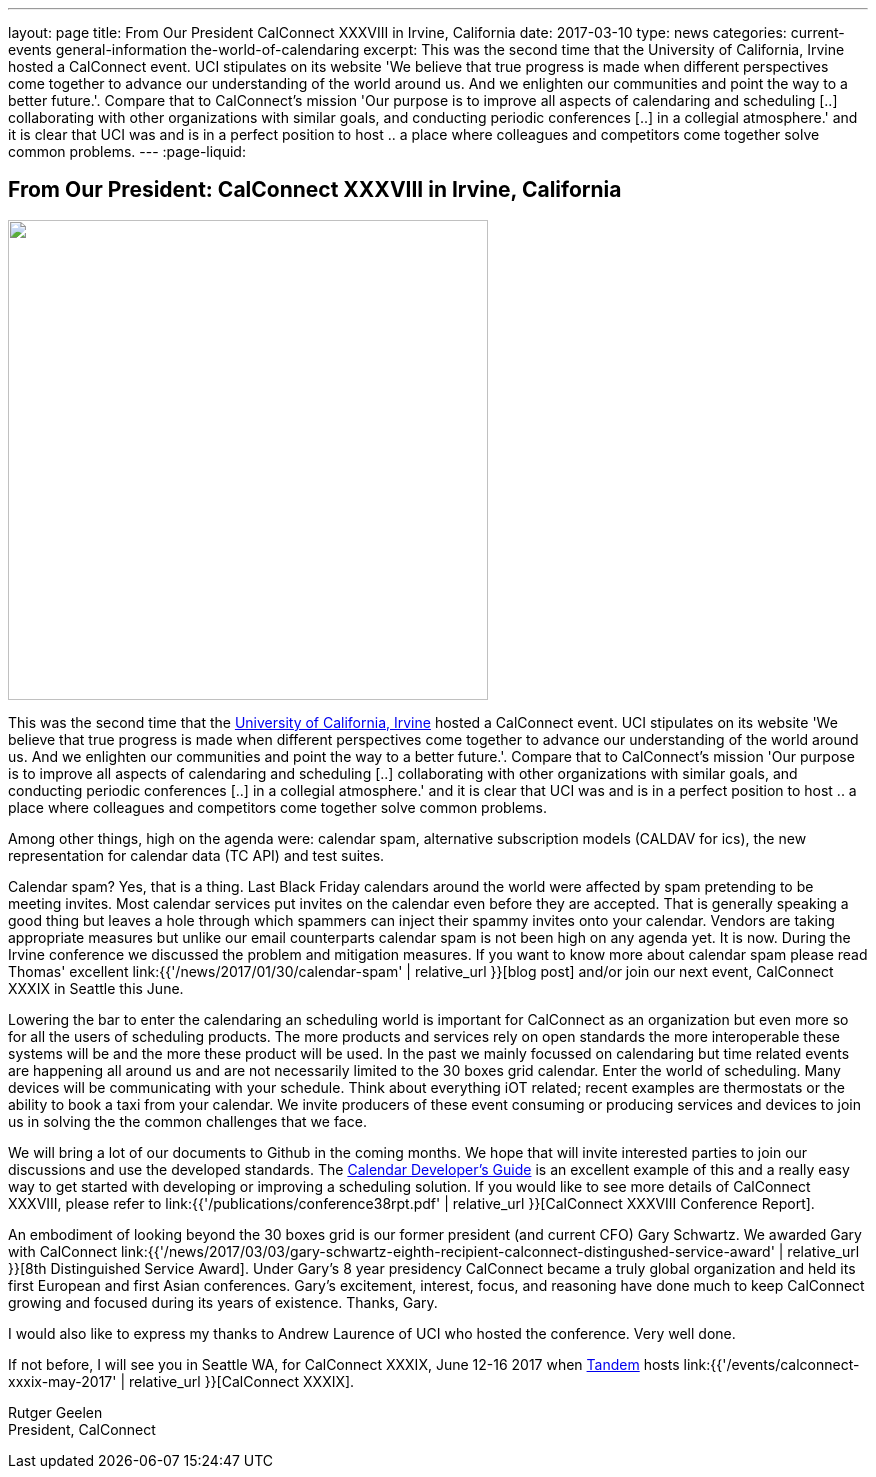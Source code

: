 ---
layout: page
title: From Our President CalConnect XXXVIII in Irvine, California
date: 2017-03-10
type: news
categories: current-events general-information the-world-of-calendaring
excerpt: This was the second time that the University of California, Irvine hosted a CalConnect event. UCI stipulates on its website 'We believe that true progress is made when different perspectives come together to advance our understanding of the world around us. And we enlighten our communities and point the way to a better future.'. Compare that to CalConnect's mission 'Our purpose is to improve all aspects of calendaring and scheduling [..] collaborating with other organizations with similar goals, and conducting periodic conferences [..] in a collegial atmosphere.' and it is clear that UCI was and is in a perfect position to host .. a place where colleagues and competitors come together solve common problems.
---
:page-liquid:

== From Our President:  CalConnect XXXVIII in Irvine, California

image::link:{{'/assets/images/UCI%20Anteater.jpg' | relative_url}}["",480,480]

This was the second time that the https://uci.edu/[University of California, Irvine] hosted a CalConnect event. UCI stipulates on its website 'We believe that true progress is made when different perspectives come together to advance our understanding of the world around us. And we enlighten our communities and point the way to a better future.'. Compare that to CalConnect's mission 'Our purpose is to improve all aspects of calendaring and scheduling [..] collaborating with other organizations with similar goals, and conducting periodic conferences [..] in a collegial atmosphere.' and it is clear that UCI was and is in a perfect position to host .. a place where colleagues and competitors come together solve common problems.

Among other things, high on the agenda were: calendar spam, alternative subscription models (CALDAV for ics), the new representation for calendar data (TC API) and test suites.

Calendar spam? Yes, that is a thing. Last Black Friday calendars around the world were affected by spam pretending to be meeting invites. Most calendar services put invites on the calendar even before they are accepted. That is generally speaking a good thing but leaves a hole through which spammers can inject their spammy invites onto your calendar. Vendors are taking appropriate measures but unlike our email counterparts calendar spam is not been high on any agenda yet. It is now. During the Irvine conference we discussed the problem and mitigation measures. If you want to know more about calendar spam please read Thomas' excellent link:{{'/news/2017/01/30/calendar-spam' | relative_url }}[blog post] and/or join our next event, CalConnect XXXIX in Seattle this June.

Lowering the bar to enter the calendaring an scheduling world is important for CalConnect as an organization but even more so for all the users of scheduling products. The more products and services rely on open standards the more interoperable these systems will be and the more these product will be used. In the past we mainly focussed on calendaring but time related events are happening all around us and are not necessarily limited to the 30 boxes grid calendar. Enter the world of scheduling. Many devices will be communicating with your schedule. Think about everything iOT related; recent examples are thermostats or the ability to book a taxi from your calendar. We invite producers of these event consuming or producing services and devices to join us in solving the the common challenges that we face.

We will bring a lot of our documents to Github in the coming months. We hope that will invite interested parties to join our discussions and use the developed standards. The http://devguide.calconnect.org/Home[Calendar Developer's Guide] is an excellent example of this and a really easy way to get started with developing or improving a scheduling solution. If you would like to see more details of CalConnect XXXVIII, please refer to link:{{'/publications/conference38rpt.pdf' | relative_url }}[CalConnect XXXVIII Conference Report].

An embodiment of looking beyond the 30 boxes grid is our former president (and current CFO) Gary Schwartz. We awarded Gary with CalConnect link:{{'/news/2017/03/03/gary-schwartz-eighth-recipient-calconnect-distingushed-service-award' | relative_url }}[8th Distinguished Service Award]. Under Gary's 8 year presidency CalConnect became a truly global organization and held its first European and first Asian conferences. Gary's excitement, interest, focus, and reasoning have done much to keep CalConnect growing and focused during its years of existence. Thanks, Gary.

I would also like to express my thanks to Andrew Laurence of UCI who hosted the conference. Very well done.

If not before, I will see you in Seattle WA, for CalConnect XXXIX, June 12-16 2017 when https://www.tandemcal.com/[Tandem] hosts link:{{'/events/calconnect-xxxix-may-2017' | relative_url }}[CalConnect XXXIX].

Rutger Geelen +
President, CalConnect


